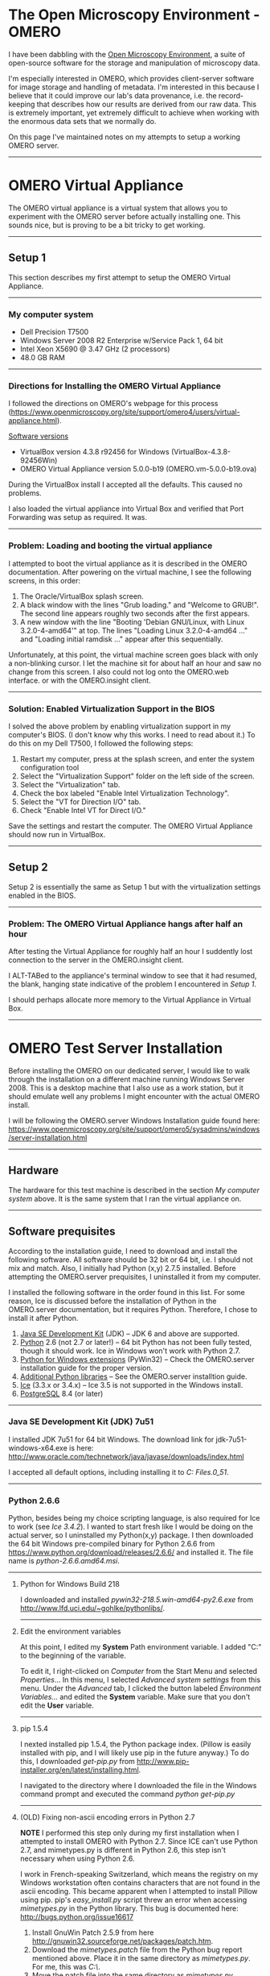 #+BEGIN_COMMENT
.. title: OMERO Notes
.. slug: omero
.. date: 12/26/2014
.. tags: OMERO, windows
.. link:
.. description: How to setup OMERO on a Windows Server
.. type: text
#+END_COMMENT


#+OPTIONS: toc:nil num:t ^:nil
#+TOC: headlines 3

* The Open Microscopy Environment - OMERO
  I have been dabbling with the [[http://www.openmicroscopy.org/site][Open Microscopy Environment]], a suite
  of open-source software for the storage and manipulation of
  microscopy data.

  I'm especially interested in OMERO, which provides client-server
  software for image storage and handling of metadata. I'm interested
  in this because I believe that it could improve our lab's data
  provenance, i.e. the record-keeping that describes how our results
  are derived from our raw data. This is extremely important, yet
  extremely difficult to achieve when working with the enormous data
  sets that we normally do.

  On this page I've maintained notes on my attempts to setup a working
  OMERO server.
  -----

* OMERO Virtual Appliance
  The OMERO virtual appliance is a virtual system that allows you to
  experiment with the OMERO server before actually installing
  one. This sounds nice, but is proving to be a bit tricky to get
  working.
-----

** Setup 1
   This section describes my first attempt to setup the OMERO Virtual
   Appliance.
-----

*** My computer system
    + Dell Precision T7500
    + Windows Server 2008 R2 Enterprise w/Service Pack 1, 64 bit
    + Intel Xeon X5690 @ 3.47 GHz (2 processors)
    + 48.0 GB RAM

-----   

*** Directions for Installing the OMERO Virtual Appliance
   I followed the directions on OMERO's webpage for this process
   (https://www.openmicroscopy.org/site/support/omero4/users/virtual-appliance.html).

   _Software versions_
   + VirtualBox version 4.3.8 r92456 for Windows (VirtualBox-4.3.8-92456Win)
   + OMERO Virtual Appliance version 5.0.0-b19
     (OMERO.vm-5.0.0-b19.ova)

   During the VirtualBox install I accepted all the defaults. This
   caused no problems.

   I also loaded the virtual appliance into Virtual Box and verified
   that Port Forwarding was setup as required. It was.
-----

*** Problem: Loading and booting the virtual appliance
    I attempted to boot the virtual appliance as it is described in
    the OMERO documentation. After powering on the virtual machine, I
    see the following screens, in this order:

    1. The Oracle/VirtualBox splash screen.
    2. A black window with the lines "Grub loading." and "Welcome to
       GRUB!". The second line appears roughly two seconds after the
       first appears.
    3. A new window with the line "Booting 'Debian GNU/Linux, with
       Linux 3.2.0-4-amd64'" at top. The lines "Loading Linux
       3.2.0-4-amd64 ..." and "Loading initial ramdisk ..." appear
       after this sequentially.

    Unfortunately, at this point, the virtual machine screen goes
    black with only a non-blinking cursor. I let the machine sit for
    about half an hour and saw no change from this screen. I also
    could not log onto the OMERO.web interface. or with the
    OMERO.insight client.
    
    [[file:../../images/ome/setup1-vbScreen.jpg]]
   #+BEGIN_HTML
     <a href="/img/ome/setup1-vbScreen.jpg">
       <img class="standard-img" src="/img/ome/setup1-vbScreen.jpg" alt="The VirtualBox screen immediately before it goes blank in Setup 1.">
     </a>
   #+END_HTML

-----

*** Solution: Enabled Virtualization Support in the BIOS
    I solved the above problem by enabling virtualization support in
    my computer's BIOS. (I don't know why this works. I need to read
    about it.) To do this on my Dell T7500, I followed the following
    steps:

    1. Restart my computer, press at the splash screen, and enter the
       system configuration tool
    2. Select the "Virtualization Support" folder on the left side of
       the screen.
    3. Select the "Virtualization" tab.
    4. Check the box labeled "Enable Intel Virtualization Technology".
    5. Select the "VT for Direction I/O" tab.
    6. Check "Enable Intel VT for Direct I/O."

    Save the settings and restart the computer. The OMERO Virtual
    Appliance should now run in VirtualBox.

-----

** Setup 2
   Setup 2 is essentially the same as Setup 1 but with the
   virtualization settings enabled in the BIOS.

-----

*** Problem: The OMERO Virtual Appliance hangs after half an hour
    After testing the Virtual Appliance for roughly half an hour I
    suddently lost connection to the server in the OMERO.insight
    client.

    I ALT-TABed to the appliance's terminal window to see that it had
    resumed, the blank, hanging state indicative of the problem I
    encountered in [[*Setup%201][Setup 1]].

    I should perhaps allocate more memory to the Virtual Appliance in
    Virtual Box.

-----

* OMERO Test Server Installation
  Before installing the OMERO on our dedicated server, I would like to
  walk through the installation on a different machine running Windows
  Server 2008. This is a desktop machine that I also use as a work
  station, but it should emulate well any problems I might encounter
  with the actual OMERO install.

  I will be following the OMERO.server Windows Installation guide found here:
  [[https://www.openmicroscopy.org/site/support/omero5/sysadmins/windows/server-installation.html]]

-----

** Hardware
   The hardware for this test machine is described in the section [[*My%20computer%20system][My
   computer system]] above. It is the same system that I ran the virtual
   appliance on.

-----

** Software prequisites
   According to the installation guide, I need to download and install
   the following software. All software should be 32 bit or 64 bit,
   i.e. I should not mix and match. Also, I initially had Python (x,y)
   2.7.5 installed. Before attempting the OMERO.server prequisites, I
   uninstalled it from my computer.

   I installed the following software in the order found in this
   list. For some reason, Ice is discussed before the installation of
   Python in the OMERO.server documentation, but it requires
   Python. Therefore, I chose to install it after Python.

   1. _Java SE Development Kit_ (JDK) -- JDK 6 and above are supported.
   2. _Python_ 2.6 (not 2.7 or later!) -- 64 bit Python has not been
      fully tested, though it should work. Ice in Windows won't work
      with Python 2.7.
   3. _Python for Windows extensions_ (PyWin32) -- Check the
      OMERO.server installation guide for the proper version.
   4. _Additional Python libraries_ -- See the OMERO.server
      installtion guide.
   5. _Ice_ (3.3.x or 3.4.x) -- Ice 3.5 is not supported in the Windows
      install.
   6. _PostgreSQL_ 8.4 (or later)

-----

*** Java SE Development Kit (JDK) 7u51
    I installed JDK 7u51 for 64 bit Windows. The download link for
    jdk-7u51-windows-x64.exe is here:
    [[http://www.oracle.com/technetwork/java/javase/downloads/index.html]]


    I accepted all default options, including installing it to
    /C:\Program Files\Java\jdk1.7.0_51/.

-----

*** Python 2.6.6
    Python, besides being my choice scripting language, is also
    required for Ice to work (see [[*Ice%203.4.2][Ice 3.4.2]]). I wanted to start fresh
    like I would be doing on the actual server, so I uninstalled my
    Python(x,y) package. I then downloaded the 64 bit Windows
    pre-compiled binary for Python 2.6.6 from [[https://www.python.org/download/releases/2.6.6/]]
    and installed it. The file name is /python-2.6.6.amd64.msi/.

-----

**** Python for Windows Build 218
     I downloaded and installed /pywin32-218.5.win-amd64-py2.6.exe/ from
     [[http://www.lfd.uci.edu/~gohlke/pythonlibs/]].

-----

**** Edit the environment variables
     At this point, I edited my *System* Path environment variable. I
     added "C:\Python26" to the beginning of the variable.

     To edit it, I right-clicked on /Computer/ from the Start Menu and
     selected /Properties/... In this menu, I selected /Advanced
     system settings/ from this menu. Under the /Advanced/ tab, I
     clicked the button labeled /Environment Variables.../ and edited
     the *System* variable. Make sure that you don't edit the *User*
     variable.

-----

**** pip 1.5.4
     I nexted installed pip 1.5.4, the Python package index. (Pillow
     is easily installed with pip, and I will likely use pip in the
     future anyway.) To do this, I downloaded /get-pip.py/ from
     [[http://www.pip-installer.org/en/latest/installing.html]].

     I navigated to the directory where I downloaded the file in the
     Windows command prompt and executed the command /python
     get-pip.py/

-----

**** (OLD) Fixing non-ascii encoding errors in Python 2.7

     ***NOTE*** I performed this step only during my first
     installation when I attempted to install OMERO with Python
     2.7. Since ICE can't use Python 2.7, and mimetypes.py is
     different in Python 2.6, this step isn't necessary when using
     Python 2.6.

 I work in
     French-speaking Switzerland, which means the registry on my
     Windows workstation often contains characters that are not found
     in the ascii encoding. This became apparent when I attempted to
     install Pillow using pip. pip's /easy_install.py/ script threw an
     error when accessing /mimetypes.py/ in the Python library. This
     bug is documented here: [[http://bugs.python.org/issue16617]]

     1. Install GnuWin Patch 2.5.9 from here
        [[http://gnuwin32.sourceforge.net/packages/patch.htm]].
     2. Download the /mimetypes.patch/ file from the Python bug report
        mentioned above. Place it in the same directory as
        /mimetypes.py/. For me, this was /C:\Python27\Lib\/.
     3. Move the patch file into the same directory as /mimetypes.py/.
     4. In a command prompt with root privileges, run the command
        /patch < mimetypes.patch/.
	1. Note that I needed to add the directory containing the
           patch binary file to my environment variables. This was
           /C:\Program Files (x86)\GnuWin32\bin/.
	2. Note that the patch changes two lines in /mimetypes.py/,
           but the second line that the patch refers to in
           /mimetypes.py/ in my install is wrong. I manually changed
           line 272 (not 270!) from /except UnicodeEncodeError:/ to
           /except UnicodeError/.
      
-----

**** Pillow 2.3.1
     /Pillow-2.3.1.zip/ from [[https://pypi.python.org/pypi/Pillow/2.3.1]]

     To install Pillow on this Windows machine, I followed these
     directions:
     [[http://pillow.readthedocs.org/en/latest/installation.html#windows-installation]].


     In brief, I opened a command prompt with administrator privileges
     and switched to the directory containing the pip binaries.For me
     the directory is /C:\Python26\Scripts/. I ran the command
     /easy_install Pillow/.
     
     This originally throws an error about a missing file called
     /vcvarsall.bat/ because I have Visual Studio 2012 installed (not
     2008). I changed the VS90COMNTOOLS environment variable by
     running the command /set VS90COMNTOOLS=%VS110COMNTOOLS%/. See
     http://stackoverflow.com/questions/2817869/error-unable-to-find-vcvarsall-bat.

     My next attempt to install Pillow produced the error: 
     
     #+BEGIN_SRC python
     build\temp.win-amd64-2.6\Release\_imaging.pyd.manifest : general
     error c1010070: Failed to load and Parse the manifest. The system
     cannot find the file specified./
     #+END_SRC

     This issue is addressed here:
     http://stackoverflow.com/questions/12418735/pip-fails-to-install-pil-or-pillow-with-mt-exe-error
     and here: http://bugs.python.org/issue4431. I fixed it by adding
     /ld_args.append('/MANIFEST')/ to below the line
     /ld_args.append('/MANIFESTFILE:' + temp_manifest)/ in
     /msvc9compiler.py/, which is found in
     /C:\Python26\Lib\disutils\/.
     
     Pillow succesfully installed after this.

-----

**** Numpy1.8.0, Scipy-0.14.0b1, and matplotlib 1.3.1

     Because I installed 64 bit Python, I needed to download and
     install the unofficial 64 bit binaries of Numpy and Scipy found
     at the links below.

     + /numpy-MKL-1.8.1rc1.amd64-py2.6.exe/ from http://www.lfd.uci.edu/~gohlke/pythonlibs/#numpy
     + /scipy-0.13.3.win-amd64-py2.6.exe/ from [[http://www.lfd.uci.edu/~gohlke/pythonlibs/#scipy]]
     + /matplotlib-1.3.1.win-amd64-py2.6.exe/ from http://matplotlib.org/downloads.html

     I installed the packages in the above list in top-to-bottom
     order.
     
-----

**** numexpr 2.1, Cython 0.20.1, HDF4 1.8.12, and PyTables 3.1

     I attempted to install PyTables 3.1 using pip via the command
     /easy_install tables/, but I received an error informing me that
     I needed numexpr 2.0.0 or greater.

     I downloaded /numexpr-2.3.1.win-amd64-py2.6.exe/ from
     http://www.lfd.uci.edu/~gohlke/pythonlibs/#numexpr and installed
     numexpr. For some reason the pip package wouldn't install.

     Next, I executed /easy_install numexpr/, which added numexpr 2.1
     to the /easy-install.pth/ file. However, PyTables now needed
     Cython, so I executed the command /pip install Cython/ to install
     Cython (version 0.20.1 as of March 19, 2014).

     Following this, I learned that an HDF5 install is ALSO required
     for PyTables. (Managing package dependencies on Windows sucks.)
     So I downloaded /hdf5-1.8.12-win64-vs10shared.zip/ from
     http://www.hdfgroup.org/HDF5/release/obtain5.html, unzipped it,
     and ran the executable it contained. Be sure to add HDF5 to the
     PATH for all users during the install.

     This unfortunately didn't fix the problem of the unrecognized
     HDF5 library, even when I added the HDF5 directory to the
     HDF5_DIR environment variable. However, I learned that the
     PyTables binaries come prepackaged with the required HDF5 dll's;
     I only need to install numexpr and Cython. I learned this here:
     http://pytables.github.io/usersguide/installation.html#binaryinstallationdescr

     So, I downloaded /tables-3.1.0.win-amd64-py2.6.exe/ from
     http://www.lfd.uci.edu/~gohlke/pythonlibs/#pytables and ran
     it. Beautiful.

     Finally, I enabled LZO compression in PyTables because they
     mentioned that it may speed up some operations. I downloaded
     /lzo-2.03-win64.zip/ from
     http://sourceforge.net/projects/pytables/files/lzo-win/. I copied
     /lzo2.dll/ found within it to /C:\Windows\System32/.
     
     Inside the Python shell, I ran the following commands:

     #+BEGIN_SRC python
       import tables
       tables.test()
     #+END_SRC

     After 223.588 seconds, the test stopped and reported that I had a
     working copy of PyTables.

-----

*** Coffee
    At this point I went to get coffee.

-----

*** Ice 3.4.2
    Ice 3.5.0 does not work with an OMERO Windows install. Instead, I
    downloaded and installed Ice 3.4.2 from
    [[http://zeroc.com/download_3_4_2.html]]. The file name is
    /Ice-3.4.2.msi/.

-----

*** PostgreSQL 9.3.3
    
    I downloaded the /postgresql-9.3.3-1-windows-x64.exe/ from
    [[http://www.enterprisedb.com/products-services-training/pgdownload#windows]].

    During the graphical install I set a super-user password and
    selected the default port of 5432. I set the locale to US English
    since my lab works in English, despite being located in
    French-speaking Switzerland.
    
-----

*** Setting up the environment variables
    I followed the OMERO install guide's directions for setting the
    environment variables. Specifically, I

    + added "C:\Program Files (x86)\ZeroC\Ice-3.4.2\bin\x64" to the end of
      the System PATH variable;
    + created a new system environment variable called PYTHONPATH and
      set its value to "C:\Program Files
      (x86)\ZeroC\Ice-3.4.2\python\x64".

    Be sure to use the "x64" folders if you've been installing 64 bit
    programs!

-----

*** Computer restart
    At this point, at the recommendation of the OMERO install guide, I
    restarted the computer.

-----

*** Database creation

    I followed the steps in the OMERO installation guide exactly to
    create a database using postgre's pgAdmin III program.

-----

** OMERO.server software installation
   I downloaded the Ice 3.4 Server from OMERO's downloads section,
   found here: http://downloads.openmicroscopy.org/omero/5.0.0/

   I downloaded the 3.4 version because 3.5 does not yet work on a
   Windows install due to incompatibility with Python 3.

-----

*** Initial problems with the omero batch file and Python 2.7
    The default install directory for Ice was in /C:\Program Files
    (x86)/. Unfortunately, this creates issues in the batch file
    /setpythonpath.bat/ that's called by the /omero.bat/ script.

    To fix it, I placed double quotes around %PYTHONPATH% and %%i
    after PARSE on line 11 of /setpythonpath.bat/.

    However, I then received a notice that the OMERO configuration
    could not find a dll with the OMERO.cli module. According to the
    OMERO troubleshooting page
    (https://www.openmicroscopy.org/site/support/omero5/sysadmins/troubleshooting.html),
    this usually occurs when there are issues with PYTHONPATH.

    I wondered if the issue could be with the spaces in /C:\Program
    Files (x86)/, so I uninstalled Ice and reinstalled it to
    /C:\ZeroC\Ice-3.4.2/. I updated the appropriate environment
    variables to reflect this change and tried the install again.

    Installing to a directory without spaces fixed the batch file
    errors, but the configuration file still cannot find OMERO.cli.

    -----
**** Ice requires Python 2.6
     After asking on the forum, I discovered that Ice 3.4 requires
     Python 2.6, NOT Python 2.7. This is presumably causing the issues
     with the missing DLL. I misread the OMERO install documentation,
     which read Python 2 (2.6 or later). The forum discusssion is
     here:
     https://www.openmicroscopy.org/community/viewtopic.php?f=5&t=7466

     I updated all the preceding notes to reflect a Python 2.6
     installation.

----- 

*** Second install attempt with Python 2.6
    Once I reinstalled all the prereqs associated with Python 2.6, I
    opened a command prompt with administrator rights and navigated to
    /C:\OMERO.server/. I unzipped the OMERO server files into this
    directory. I also created an empty directory named /C:\OMERO/.

    In the prompt I entered the following commands, with /MYUSER/ and
    /MYPASS/ replaced with the appropriate information.

    #+BEGIN_SRC sh
    bin\omero config set omero.db.name omero_database
    bin\omero config set omero.db.user MYUSER
    bin\omero config set omero.db.pass MYPASS
    bin\omero config set omero.data.dir C:\\OMERO
    #+END_SRC   

    This time the script ran without any output, as opposed to the
    OMERO.cli errors I received when I attempted to configure OMERO
    with Python 2.7 installed.

-----

*** Fixing issues with Java and PostgreSQL not being on your path
    I next entered the following commands in a command prompt with
    administrator privileges. My goal was to create the database
    initialization script, but the command returned the following
    error concerning Java.

    #+BEGIN_SRC
C:\Windows\system32>cd C:\OMERO.server

C:\OMERO.server>bin\omero db script
Traceback (most recent call last):
  File "C:\OMERO.server\bin\\omero", line 125, in <module>
    rv = omero.cli.argv()
  File "C:\OMERO.server\lib\python\omero\cli.py", line 1195, in argv
    cli.invoke(args[1:])
  File "C:\OMERO.server\lib\python\omero\cli.py", line 745, in invoke
    stop = self.onecmd(line, previous_args)
  File "C:\OMERO.server\lib\python\omero\cli.py", line 814, in onecmd
    self.execute(line, previous_args)
  File "C:\OMERO.server\lib\python\omero\cli.py", line 894, in execute
    args.func(args)
  File "C:\OMERO.server\lib\python\omero\plugins\db.py", line 258, in script
    data = self.ctx.initData({})
  File "C:\OMERO.server\lib\python\omero\cli.py", line 1018, in initData
    output = getprefs(["get"], str(path(self._cwd(None)) / "lib"))
  File "C:\OMERO.server\lib\python\omero\plugins\prefs.py", line 55, in getprefs

    return omero.java.run(cmd, chdir=dir)
  File "C:\OMERO.server\lib\python\omero\java.py", line 100, in run
    check_java(command)
  File "C:\OMERO.server\lib\python\omero\java.py", line 28, in check_java
    raise Exception("Java could not be found. (Executable=%s)" % command[0])
Exception: Java could not be found. (Executable=java)
    #+END_SRC   

    I also noticed that I could not run java from the command prompt:

    #+BEGIN_SRC
C:\OMERO.server>java -version
'java' is not recognized as an internal or external command,
operable program or batch file.    
    #+END_SRC   

    The output of the OMERO diagnostic tool was:

    #+BEGIN_SRC
C:\OMERO.server>bin\omero admin diagnostics

================================================================================

OMERO Diagnostics 5.0.0-ice34-b19
================================================================================


Commands:   java -version                  not found
Commands:   python -V                      2.6.6     (C:\Python26\python.EXE)
Commands:   icegridnode --version          3.4.2     (C:\ZeroC\Ice-3.4.2\bin\x64
\icegridnode.EXE)
Commands:   icegridadmin --version         3.4.2     (C:\ZeroC\Ice-3.4.2\bin\x64
\icegridadmin.EXE)
Commands:   psql --version                 not found

Server:     icegridnode                    not started

Cannot list deployed applications.

Log dir:    C:\OMERO.server\var\log        exists

Log files:  Blitz-0.log                    n/a
Log files:  DropBox.log                    n/a
Log files:  FileServer.log                 n/a
Log files:  Indexer-0.log                  n/a
Log files:  MonitorServer.log              n/a
Log files:  OMEROweb.log                   n/a
Log files:  Processor-0.log                n/a
Log files:  Tables-0.log                   n/a
Log files:  TestDropBox.log                n/a
Log files:  Total size                     0.00 MB
    #+END_SRC   

    (There were some errors on log parsing as well, but I'll save
    those for later.) The key thing to note here is that neither Java
    nor PostgreSQL are recognized by OMERO.

    After poking around the web, I came across this old post to the
    OMERO listserv:
    http://lists.openmicroscopy.org.uk/pipermail/ome-users/2012-November/003415.html. Oscar
    solved this problem by installing the 32 bit JDK instead of the 64
    bit version. Instead of installing the 32 bit JDK, I searched for
    locations of /java.exe/ on my computer and found the binaries
    stored in /C:\Windows\SysWOW64/. This folder is NOT on my Windows
    PATH system environment variable, so I added it. _Restarting the
    command prompt_ and running the OMERO diagnostics command like
    above now reports that Java is found.

    As for PostgreSQL, I found this OMERO forum post:
    http://www.openmicroscopy.org/community/viewtopic.php?f=5&t=304.
    I added /C:\Program Files\PostgreSQL\9.3\bin/ to my PATH system
    environment variable, _restarted the command prompt_, and saw that
    OMERO now recognized Java and PostgreSQL.

    #+BEGIN_SRC
C:\OMERO.server>bin\omero admin diagnostics

================================================================================

OMERO Diagnostics 5.0.0-ice34-b19
================================================================================


Commands:   java -version                  1.7.0     (C:\Windows\SysWOW64\java.E
XE)
Commands:   python -V                      2.6.6     (C:\Python26\python.EXE)
Commands:   icegridnode --version          3.4.2     (C:\ZeroC\Ice-3.4.2\bin\x64
\icegridnode.EXE)
Commands:   icegridadmin --version         3.4.2     (C:\ZeroC\Ice-3.4.2\bin\x64
\icegridadmin.EXE)
Commands:   psql --version                 9.3.3     (C:\Program Files\PostgreSQ
L\9.3\bin\psql.EXE)

Server:     icegridnode                    not started

Cannot list deployed applications.

Log dir:    C:\OMERO.server\var\log        exists

Log files:  Blitz-0.log                    n/a
Log files:  DropBox.log                    n/a
Log files:  FileServer.log                 n/a
Log files:  Indexer-0.log                  n/a
Log files:  MonitorServer.log              n/a
Log files:  OMEROweb.log                   n/a
Log files:  Processor-0.log                n/a
Log files:  Tables-0.log                   n/a
Log files:  TestDropBox.log                n/a
Log files:  Total size                     0.00 MB
    #+END_SRC   

*** Generating the SQL initialization script

    After fixing the issues with the PATH variable, I successfully
    generated the SQL script as instructed in the OMERO documentation.

    #+BEGIN_SRC
C:\OMERO.server>bin\omero db script
Please enter omero.db.version [OMERO5.0]:
Please enter omero.db.patch [0]:
Please enter password for OMERO root user:
Please re-enter password for OMERO root user:
Saving to C:\OMERO.server\OMERO5.0__0.sql
    #+END_SRC   

-----

*** Database initialization
    
    This worked just as described in the documentation. Be sure to
    enter the username for the user that you created in pgAdmin III,
    *NOT* the default postgres user.

-----

*** Error when starting the server and solution
    With everything setup, I attempted to start the server and
    received this error:

    #+BEGIN_SRC
C:\OMERO.server>bin\omero admin start
Found default value: c:\omero_dist\var\master
Attempting to correct...
Converting from c:\omero_dist to C:\OMERO.server
Changes made: 6
Creating C:\OMERO.server\var\master
Creating C:\OMERO.server\var\registry
No descriptor given. Using etc\grid\windefault.xml
Installing OMERO.master Windows service.
Successfully installed OMERO.master Windows service.
Starting OMERO.master Windows service.
Waiting on startup. Use CTRL-C to exit
.............................
Failed to startup some components after 300 seconds
Calling "stop" on remaining components
OMERO.master service deleted.
Waiting on shutdown. Use CTRL-C to exit
......
    #+END_SRC   

    I made a quick hop over to the relevant section of the
    Troubleshooting page at
    https://www.openmicroscopy.org/site/support/omero5/sysadmins/troubleshooting.html#server-fails-to-start.

    I verified both that PostgreSQL was configured in the manner
    suggested in the documentation and that I had the proper
    permissions on /C:\OMERO/.

    I then remembered that I changed the password to the PostgreSQL
    user that can access the database because I forgot the initial
    one :) So I reran the OMERO config commands and successfully
    started the server after that.

-----

*** Logging in for the first time
    To login, I executed the following commands with the proper
    password:

    #+BEGIN_SRC
C:\OMERO.server>bin\omero login
Server: [localhost]
Username: [douglass]root
Password:
Created session 1f039a39-b29e-4744-9c95-491407052c11 (root@localhost:4064). Idle
 timeout: 10.0 min. Current group: system
    #+END_SRC   

    I also tested whether I could login with the OMERO.insight
    client. This works as well.
    
    Note you *MUST* be logged into the PostgreSQL console as well. I
    made this mistake and didn't do it the first time. See my forum
    post here:
    https://www.openmicroscopy.org/community/viewtopic.php?f=5&t=7468

-----

*** Increasing the Java Virtual Machine memory

    Following the documentation, I next wanted to test whether
    increasing the memory available to the Java virtual machine caused
    any problems.

    On line 192 of /C:\OMERO.server\etc\grid\templates.xml/ I changed
    /-Xmx512M/ to /-Xmx2048M/. On line 201, I changed
    /XX:MaxPermSize=128m/ to /XX:MaxPermSize=256M/. I'm not sure
    whether the change from a lowercase 'm' to an uppercase 'M'
    matters, but I made it anyway according to the documentation.

    The server failed to restart with these settings. But, by
    returning them to their original settings, the server was able to
    start. The documentation does state that increasing the memory
    size might prevent the server from starting on some test systems,
    so I presume that once I have the software installed on the real
    server it shouldn't be an issue.

    Also note that changing /-Xmx512M/ to /-Xmx1204M/, as well as
    increasing /XX:MaxPermSize/ to 256M *will* work on my machine, so
    I don't necessarily have to stick to the recommended values in the
    documentation.

-----

*** OMERO.web and administration
    I followed the directions in the documentation exactly to
    configure the Django web server and ran it. After receiving a very
    long string of outputs from the console, the web server ran. (Be
    sure that the OMERO server is running in the background as well,
    something that I did not do the first time.)

    Going to [[http://localhost:4080]] led me to the OMERO.web login
    screen.  I noticed that I could not log onto the *web* server with
    the root user account. However, *I could log on to the server with
    the OMERO.insight client and through the console.* This might be a
    limitation of the internal Django web server and not an actual
    problem with the install.

    When I would try to log in as root, I'd see the following lines in
    my command prompt window:

    #+BEGIN_SRC
[21/Mar/2014 16:15:19] "POST /webclient/login/?url=%2Fwebclient%2F HTTP/1.1" 302
 0
[21/Mar/2014 16:15:19] "GET /webclient/ HTTP/1.1" 302 0
[21/Mar/2014 16:15:19] "GET /webclient/login/?url=%2Fwebclient%2F HTTP/1.1" 200
3358
    #+END_SRC   

    I'm not sure what this means, but for the moment I'm willing to
    accept this.

    *UPDATE: April 3, 2014*

    After speaking with the OMERO development team, I learned how to
    access the OMERO.web development server from the host machine.

    I performed the following steps with the OMERO server (but not the
    web server) running. Enter the following commands into a command
    prompt with administrator privileges:

    #+BEGIN_SRC
bin\omero config set omero.web.session_engine
bin\omero config set omero.web.cache_backend
bin\omero admin restart
    #+END_SRC   
    
    Now, you should be able to log into the OMERO.web interface with
    root or any other user you may have created.
    
-----

** Summary of software installation
   Before proceeding further, I'd like to highlight several things I
   learned about the software installation. I have not yet tried doing
   any actual work with the OMERO clients or setup backups and
   security. The OMERO server software is just simply running.

   + Make sure you have the correct versions of the software. *Python
     2.7 will not work with Ice 3.4.*
   + Installation of the Python prerequisite packages was the most
     difficult part and required some hacking of special environment
     variables and Python files that interact with Visual
     Studio. These are not related to OMERO itself, but OMERO does
     rely on them for some of their functionality. I hope that my
     notes will help with their installation on a Windows machine.
   + 64 bit versions of the various software packages like Java and
     Postgre may not be in directories that are already in the Windows
     PATH system environment variable. You should add them manually.
   + The OMERO team is very active on the help forums and mailing
     list. Don't be afraid to use them!

-----

* OMERO Test Server Maintenance
  Now that I have the server software up and running, there are a
  number of things I want to do first on this test system before
  installing OMERO on our dedicated server and putting it into
  production. A short list of these things includes:

  1. Understand the concept of programs running in the
     foreground/background in Windows
  2. Deploy OMERO.web on an IIS platform
  3. Set up routine backups in Windows
  4. Read up on the system security page found here:
     http://www.openmicroscopy.org/site/support/omero5/sysadmins/server-security.html
  5. Set up OMERO.dropbox

  I will explore these items and post my notes as I do so. Once I feel
  comfortable with them, I'll go ahead with the production server
  install.

-----

** Run the OMERO server in the background
   On Windows Server machines, there are two ways to run programs in
   the "background." Though I don't fully understand the difference
   between the two, some Googling around has led me to believe that
   services run very close to the hardware level and are difficult to
   create because they require .NET programming or 3rd party
   software. Tasks, on the other hand, are easy to schedule using
   *Windows Task Scheduler* and are often the most appropriate choice
   when deciding between services and tasks. (See for example this
   page:
   http://weblogs.asp.net/jgalloway/archive/2005/10/24/428303.aspx)

   Here's how I managed to start the OMERO server everytime the server
   is booted without the need to login as a user in Windows 2008.

   1. Open the Server Manager by either clicking the icon in the
      Windows Taskbar or by selecting its shortcut in /Start ->
      Administrative Tools/.
   2. In the left-most pane you should see a tree of options. The top-most
      option is /Server Manager/ with the computer name in
      parantheses. Under this level select /Configuration -> Task
      Scheduler/.
   
   [[file:../../images/ome/omero_taskScheduler_1.JPG]]
   #+BEGIN_HTML
     <a href="/img/ome/omero_taskScheduler_1.JPG">
       <img class="standard-img" src="/img/ome/omero_taskScheduler_1.JPG" alt="The Windows Task Scheduler screen.">
     </a>
   #+END_HTML

   3. In the right-most pane, select /Create Basic Task.../.
   4. Type in a name and description for the task. I named mine
      /OMERO.start/. Click the Next button.
   5. Select the /When the computer starts/ radio button to run the
      OMERO batch script when the computer boots. Click the Next
      button.
   6. Select the /Start a program/ radio button and click Next.
   7. In the text box, enter the full path and file name of the batch
      file, /C:\OMERO.server\bin\omero.bat/. In the /Add arguments
      (optional)/ text box, enter /admin start/. In the /Start in
      (optional)/ text box, enter /C:\OMERO.server\bin/. Click next.

   [[file:../../images/ome/omero_taskScheduler_2.JPG]]
   #+BEGIN_HTML
     <a href="/img/ome/omero_taskScheduler_2.JPG">
       <img class="standard-img" src="/img/ome/omero_taskScheduler_2.JPG" alt="Settings for selecting the OMERO batch script.">
     </a>
   #+END_HTML

   8. In the final pane, check the /Open the Properties dialog for
      this task when I click Finish/ box and click the Finish button.
   9. In the Properties window under the /General/ tab, check the /Run
      whether user is logged on or not/ radio button and check /Run
      with highest privileges/.

   You can now click the OK button and the OMERO server should startup
   at run time.

   Note that earlier I discovered that I needed postgreSQL to be
   running to startup the OMERO server, but I've now discovered that
   this is not true. I don't know why there is a difference, but upon
   rebooting, the OMERO server started without problems. I could log
   on with the OMERO.insight client did not have to schedule a
   postgreSQL task.
   
   What is also interesting is that I can see a running service named
   /postgresql-x64-9.3/ in the Windows Task Manager, so perhaps
   PostgreSQL runs in the background after a full reboot.

-----

** Deploying OMERO.web on IIS
   IIS was already setup on my Windows 2008 machine. It seems
   relatively easy to add if it's not on your machine, however.

   The OMERO.web setup documentation is found here:
   https://www.openmicroscopy.org/site/support/omero5/sysadmins/windows/install-web.html. I
   first set the web application server to the recommended FastCGI TCP
   by entering the following command in the command prompt with
   administrator rights:
   
   #+BEGIN_SRC
bin\omero config set omero.web.application_server "fastcgi-tcp"
   #+END_SRC   
   
   I next verified that ISAPI was enabled in IIS by going into the
   Server Manager application, selecting /Roles -> Web Server (IIS)/
   in the left-hand pane, then scrolling down to /Role Services/ in
   the Web Server (IIS) right-hand pane. On my system, ISAPI
   Extensions and ISAPI Filters are already installed.

   [[file:../../images/ome/omero_webServer.JPG]]
   #+BEGIN_HTML
     <a href="/img/ome/omero_webServer.JPG">
       <img class="standard-img" src="/img/ome/omero_webServer.JPG" alt="Screenshot of the Server Manager screen showing installed ISAPI Extensions and Filters.">
     </a>
   #+END_HTML

   Continuing through the steps in the documentation, I next navigated
   to http://code.google.com/p/isapi-wsgi/downloads/list and
   downloaded /isapi_wsgi-0.4.2.win32.exe/. I ran the executable but
   it reported that no Python install was found in the registry.

   After reading the Google Code ISAPI-WSGI page
   (http://code.google.com/p/isapi-wsgi/wiki/InstallationInstructions)
   I next tried to install isapi_wsgi through pip instead. In the
   command prompt I executed the following commands:

   #+BEGIN_SRC
cd C:\Python26\Scripts
easy_install isapi_wsgi
   #+END_SRC   
  
   This seemed to successfully install the ISAPI WSGI package onto my
   system.

   The next step involved enabling 32-bit applications in IIS, since
   I'm running a 64 bit version of Windows Server 2008. To do this, I
   navigated to /Start -> Administrative Tools -> Internet Information
   Services (IIS) Manager/. In the left-hand pane, I selected my
   server machine, then clicked /Application Pools/. In the right-hand
   pane, I right-clicked /DefaultAppPool/ and selected /Advanced
   Settings.../. Then, I set the /Enable 32-Bit Applications/ flag to
   /True/.
   
   [[file:../../images/ome/omero_webServer_2.JPG]]
   #+BEGIN_HTML
     <a href="/img/ome/omero_webServer_2.JPG">
       <img class="standard-img" src="/img/ome/omero_webServer_2.JPG" alt="Screenshot showing where you can enable 32-bit applications in IIS.">
     </a>
   #+END_HTML

   Finally, I entered the final three commands recommended in the
   documentation:

   #+BEGIN_SRC
C:\omero_dist>bin\omero config set omero.web.session_engine "django.contrib.sessions.backends.cache"

C:\omero_dist>bin\omero config set omero.web.cache_backend "file://C:/windows/temp/"

C:\omero_dist>bin\omero web iis
   #+END_SRC   

   After struggling a bit to understand why I could not access
   OMERO.web from my browser, I realized I skipped a step. I had to
   turn on IIS 6 backwards compatibility.

   To do this, I navigated to the Server Manager and selected /Roles/
   in the left-hand pane. In the right-hand pane, I scrolled down to
   the Web Server (IIS) section and clicked /Add Role Services/ on the
   right. From here I installed IIS 6 WMI Compatibility and IIS 6
   Scripting Tools. (Note that IIS 6 Metabase Compatibility was
   already installed.)

   OMERO.web still would not start after this. I also tried accessing
   the web interface by navigating to [[http://localhost/omero]] but this
   returned an "Error 500-Internal server error." With little other
   idea what was happening, I turned to the forums and eventually
   found a solution with the help of someone else having similar
   problems. The two forum topics are below. I also found a related
   thread on the listserv which I believe is related and included it
   below:
   
   1. http://www.openmicroscopy.org/community/viewtopic.php?f=5&t=7476&p=13822#p13822
   2. http://www.openmicroscopy.org/community/viewtopic.php?f=5&t=7486
   3. http://lists.openmicroscopy.org.uk/pipermail/ome-users/2014-April/004322.html

   The solution to the problem has two parts: clearing the troublesome
   config variables and disabling 32 bit support in IIS. First, I
   followed the steps that the OMERO team recommended to unset the two
   configuration variables that were causing problems with logging
   into the development server.

   #+BEGIN_SRC
bin\omero config set omero.web.session_engine
bin\omero config set omero.web.cache_backend
bin\omero admin restart
   #+END_SRC   

   Next, I disabled 32-bit support in the IIS Manager
   window. Specifically, I went to Start -> Administrator Tools ->
   Internet Information Services (IIS) Manager. I clicked my server in
   the left-hand pane, then selected "Application Pools" beneath it. I
   right-clicked DefaultAppPool and selected "Advanced Settings..."
   from the menu. In the new menu, I disabled the 32 bit support. This
   is in contradiction to the OMERO server documentation as of April
   4, 2014, but since they're in the process of updating their
   documentation with the release of OMERO 5.0, it might have already
   been addressed.

   This allowed me to access the web server with my browser without
   having to restart IIS, OMERO, or even run the /bin\omero web start/
   command. The address of the server is /localhost\/omero/. I can
   also now access the OMERO.web interface from other computers on my
   network by going to a browser and entering my server's IP address
   followed by /\/omero/.
   
-----

*** Summary of IIS web deployment
    To deploy OMERO.web on April 4, 2014 using the same software
    versions that I'm using, you will have to clear the
    /omero.web.session_engine/ and /omero.web.cache_backend/
    configuration variables and disable 32 bit support in Windows IIS
    manager. With these two changes, the OMERO server documenation
    should lead to a working OMERO server.

-----

** Setting up routine backups

   /Note: Windows Task Scheduler is the Windows equivalent to Unix's
   cron, which should be the tool to use to routinely backup the/
   /various parts of OMERO./

   The OMERO documentation recommends frequent backups of 1) the
   PostgreSQL database and 2) the OMERO binary data. To backup the
   PostgreSQL database, there is a pre-made Windows batch file for
   doing just this at the PostgreSQL Wiki found here (though I found
   that it should be modified):
   https://wiki.postgresql.org/wiki/Automated_Backup_on_Windows. This
   batch file can be run atuomatically using Windows Task Scheduler.

   I first created a new directory for backups in /C:\Program
   Files\PostgreSQL\9.3\backup\/. In this directory, I created a batch
   file called /OMERO_backup.bat/ that contained the following:

   #+BEGIN_SRC
@echo off
echo Date is %date%

set DB_NAME=omero_database
set BACKUP_FILE=%DB_NAME%_%date%.pg_dump
echo backup file name is %BACKUP_FILE%
SET PGPASSWORD=<PASSWORD>
echo on
..\bin\pg_dump -i -h localhost -p 5432 -U <DBUSER> -F c -f %BACKUP_FILE% %DB_NAME%

@echo off
set PGPASSWORD=
   #+END_SRC   

   Obviously, you should replace <PASSWORD> and <DBUSER> with the
   appropriate information, which in this case is the user you chose
   as the owner of omero_database. Also, make sure that only
   administrator's have access to the folder that contains this batch
   file since the PostgreSQL password is saved as plain text.

   (In case you're wondering what the pg_dump command does, or about
   PostgreSQL backups in general, there is a very nice and clear
   explanation here:
   http://www.postgresql.org/docs/9.1/interactive/backup.html)

   Finally, this batch file can be set to run daily using Windows Task
   Scheduler in a manner similar to the one used to start OMERO at the
   server startup.

   Backing up the OMERO binary data store comes down to deciding on
   proper backup software. The documentation recommends using the open
   source rdiff-backup, but the website for this software suggests
   that it's not well-tested in Windows. Despite this, I tried out the
   Windows binaries for rdiff-backup version 1.2.8 anyway (they are
   found here: http://www.nongnu.org/rdiff-backup/). I did this
   because we've had issues restoring Windows backup compressed files
   in the past. As a result, my lab switched to using SyncBackFree,
   but this doesn't run on a Windows Server machine. In the absence of
   other easy options, I decided to stick with rdiff-backup.

   After downloading the rdiff-backup zip file, I unzipped it and
   placed the executable in /C:\Windows\/, though any directory in the
   PATH environement variable would work. I then created a batch file
   called /OMERO_binary_backup.bat/ that contained the following
   lines:

   #+BEGIN_SRC
@echo off
SET FROM=C:\OMERO
SET TO=N:\OMERO_backup

rdiff-backup %FROM% %TO%
   #+END_SRC   

   I scheduled this batch file to run daily as well.

-----

** Notes on security
   I read through the security page at
   http://www.openmicroscopy.org/site/support/omero5/sysadmins/server-security.html
   to get an idea about security in OMERO.

   It would seem that I have a relatively simple job at manging
   security on this system since I am not hosting the binary
   repository on a different server than the OMERO install. If instead
   the binaries were on a different server, *or if I was using LDAP to
   synchornize user accounts in multiple programs including OMERO*,
   then I should take additional measures to ensure that the LDAP
   communications were secure/encrypted.
   
   I found good introductory resources explaining SSL (the mechanism
   used for signal encryption) and LDAP (the uniform language for data
   access across different clients and servers) at these two sites,
   respecitvely:

   1. http://www.webopedia.com/TERM/S/SSL.html
   2. http://www.gracion.com/server/whatldap.html

   In addition, I read up on packet filtering. Below, I've provided
   links to useful resources. The first is an introductory explanation
   of the concept of packet filtering, followed by the man-page for
   iptables (only for Linux, but still informative). The last resource
   is the Windows Server 2008 documenation for adding packet filters
   to your server:

   1. http://searchnetworking.techtarget.com/definition/packet-filtering
   2. http://ipset.netfilter.org/iptables.man.html
   3. http://technet.microsoft.com/en-us/library/cc732746%28v=ws.10%29.aspx

   On the Windows doc page, it recommends using either static packet
   filters or Windows Firewall, but not both. I discovered that I can
   add rules for incoming ports in Windows Firewall instead of
   performing static packet filtering.

   Finally, if need be, I can restrict clients' rights to turn off SSL
   encryption for non-password-related communications with the OMERO
   server. Clients might do this to speed up their data access rate
   with the server. Instructions on how to do this are listed in the
   OMERO security docs on the page mentioned above.

-----

** DropBox
   OMERO.dropbox is described here:
   http://www.openmicroscopy.org/site/support/omero5/sysadmins/dropbox.html

   It doesn't appear too difficult to setup. I only need to add a few
   folders to /C:\OMERO\DropBox/ and set a few parameters in
   /etc\grid\templates.xml/. I'll wait to set this up on the actual
   server.

-----

** Summary of Test Server Maintenance

   Most of my time went into deploying OMERO.web onto IIS on the test
   server. This was because of a bug, either in the software or
   documentation, that asked that we enable 32-bit compatibility when
   in fact it prevented OMERO.web from displaying in a web browser.

   The other tasks, like setting recurring backups, are relatively
   simple, but still very important.

-----

* OMERO Server Installation
  At this point I've been able to run OMERO successfully in Windows
  Server 2008, access the server from other computers on our network,
  and play around inside OMERO.insight as the root user.

  I'm now ready to install the software onto our full-time server.

-----

** Server Specs
   + Transtec Calleo 4260
   + 2x Intel Xeon E5-2620v2 processors
   + 14.5 TB total storage space
   + 64 GB memory
   + Windows 2012 R2 Server 64 bit


   The biggest difference with this machine is that it will be running
   Windows 2012 Server, not Windows 2008 Server.

-----

** Pre-installation

*** Turn off Windows Installer RDS Compatibility
    Before installing anything, I first had to turn off Windows
    Installer compatibility with remote desktop. This is because
    Windows uses a utility that queues installations in case there are
    multiple administrators working on a system. Unfortunately,
    programs like the Java SDK that call multiple installers will hang
    during installation on a remote desktop session due to the
    queuing.

    I turned off RDS compatibility by entering /Edit group policy/ in
    the Start menu search bar. Then, in the window that appears, I
    navigated to /Computer Configuration\Administrative
    Templates\Windows Components\Remote Desktop Services\Remote/
    /Desktop Session Host\Application Compatibility\Turn off Windows
    Installer RDS Compatibility/

    After double-clicking /Turn off Windows Installer RDS
    Compatibility/, a new window popped up in which I clicked on the
    /Enabled/ radio button.

    *ATTENTION:* You may want to re-enable this when you're done in
    case you have multiple administrators. See
    http://www.gearbytes.com/2010/11/looping-windows-installer-coordinator/
    for more information.

** Software
   Similar to my test install, I installed the following software in
   the order listed below.

   + Java SE Development Kit 7u51 (64-bit)
   + Python 2.6.6 (64-bit)
     + Python for Windows Build 218
     + pip 1.5.4
     + *Pillow 2.4.0
     + Numpy 1.8.0
     + Scipy-0.14.0b1
     + matplotlib 1.3.1
     + numexpr 2.1
     + Cython 0.20.1
     + HDF4 1.8.12
     + Pytables 3.1
   + Ice 3.4.2
   + PostgreSQL 9.3.3

   * Denotes a difference from the Windows Server 2008 install.

** Differences from test server installation
   There were the following differences in installing software between
   the Windows Server 2012 and Windows Server 2008 machine:

   1. The Python Pillow package installs using the command
      /easy_install Pillow/ in Windows Server 2012. It installed
      Pillow 2.4.0 for Python 2.6 (64-bit).
   2. Microsoft Visual Studio 2013 is installed on this new machine,
      so I set the environment variable /set
      VS90COMNTOOLS=%VS120COMNTOOLS%/.
   3. I installed OMERO.server 5.0.1, not 5.0.0.
   4. I had to add /C:\Program Files\PostgreSQL\9.3\bin/ to my PATH
      system environment variable to get the /bin\omero admin
      diagnostics/ command to recognize psql.
   5. When scheduling a Windows task to automatically run the OMERO
      server at startup, I ensured that the task /DID NOT/ stop if it
      ran for longer than three days.
   6. I placed rdiff-backup.exe in /C:\Windows\SysWOW64/. (See this
      forum topic:
      http://stackoverflow.com/questions/16760449/py2exe-in-c-windows-system32-on-64-bit-windows)
   7. I'm backing up the OMERO repository and SQL database to two
      different directories, /C:\OMERO_backup/ and
      /C:\OMERO_SQL_backup/.
   8. I created two batch files for server management that are run
      daily.
      + OMERO_backup.bat :: Backup the SQL data base using PostgreSQL
            dumps
      + OMERO_rdiff_backup.bat :: Backup the repository and SQL dump
   9. /omero admin start/ is scheduled to run everytime the server
      starts.
   10. I opened ports 4064 and 4063 in the firewall to incoming TCP
       traffic. Before I did this, I could not remotely connect to the
       server.
   11. *IMPORTANT* Be sure not to schedule the SQL dumps and the
       rdiff-backup of the SQL dumps at the same time. Otherwise, you
       may not back up the latest file. You'll want to schedule
       rdiff-backups slight after the SQL dump.

-----

* OMERO Server Administration
  This section is not meant to be a walkthrough or tutorial, but
  merely a place to keep notes on how I've administered our server.

-----

** Group and User Creation
   I created a group for our lab that had "Private" permissions. In
   the future, once we're done testing the software, we'll probably
   upgrade the permissions to "Read-only."

   According to the OMERO documentation, administrators can't severe
   Read-only permissions on data if they're initially set to
   Read-only. However, a group can be promoted to read-only from
   private. Additionally, a group can be switched between Read-only
   and "Read-annotate" quite easily.

-----

** Requirements for OMERO.movie
   The OMERO.movie script generates a movie from a file containing a
   z-stack, time series, or multiple color channels. However, it did
   not work without installing mencoder first. To do this, I simply
   downloaded and unpacked the latest *mplayer* software for
   Windows. I added the directory containing mencoder.exe to my system
   *PATH* variable and restarted the OMERO server. After this, I could
   run the OMERO.movie script.

   http://www.openmicroscopy.org/site/support/omero4/sysadmins/omeromovie.html

-----

#+BEGIN_HTML
<div id="disqus_thread"></div>
<script type="text/javascript">
    /* * * CONFIGURATION VARIABLES: EDIT BEFORE PASTING INTO YOUR WEBPAGE * * */
    var disqus_shortname = 'kmdouglass'; // Required - Replace example with your forum shortname
    var disqus_identifier = 'OMERO Notes | Kyle M. Douglass'

    /* * * DON'T EDIT BELOW THIS LINE * * */
    (function() {
        var dsq = document.createElement('script'); dsq.type = 'text/javascript'; dsq.async = true;
        dsq.src = '//' + disqus_shortname + '.disqus.com/embed.js';
        (document.getElementsByTagName('head')[0] || document.getElementsByTagName('body')[0]).appendChild(dsq);
    })();
</script>
<noscript>Please enable JavaScript to view the <a href="http://disqus.com/?ref_noscript">comments powered by Disqus.</a></noscript>
<a href="http://disqus.com" class="dsq-brlink">blog comments powered by <span class="logo-disqus">Disqus</span></a>
#+END_HTML

